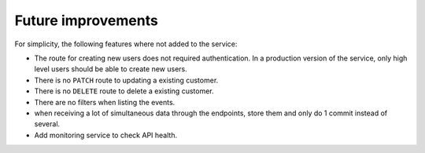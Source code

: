 Future improvements
===================

For simplicity, the following features where not added to the service:

- The route for creating new users does not required authentication. In a production version of the service, only high level users should be able to create new users.
- There is no ``PATCH`` route to updating a existing customer.
- There is no ``DELETE`` route to delete a existing customer.
- There are no filters when listing the events.
- when receiving a lot of simultaneous data through the endpoints, store them and only do 1 commit instead of several.
- Add monitoring service to check API health.

